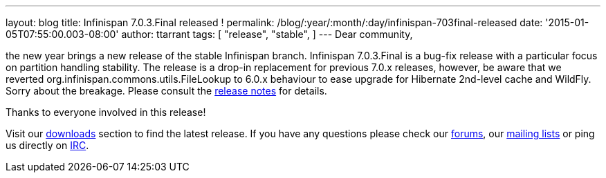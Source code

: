 ---
layout: blog
title: Infinispan 7.0.3.Final released !
permalink: /blog/:year/:month/:day/infinispan-703final-released
date: '2015-01-05T07:55:00.003-08:00'
author: ttarrant
tags: [ "release",
"stable",
]
---
Dear community,

the new year brings a new release of the stable Infinispan branch.
Infinispan 7.0.3.Final is a bug-fix release with a particular focus on
partition handling stability. The release is a drop-in replacement for
previous 7.0.x releases, however, be aware that we reverted
org.infinispan.commons.utils.FileLookup to 6.0.x behaviour to ease
upgrade for Hibernate 2nd-level cache and WildFly. Sorry about the
breakage. Please consult the
https://issues.jboss.org/secure/ReleaseNote.jspa?projectId=12310799&version=12326281[release
notes] for details.

Thanks to everyone involved in this release!

Visit our  https://infinispan.org/hotrod-clients/[downloads] section to
find the latest release.
If you have any questions please check our
 https://infinispan.org/community/[forums], our
https://lists.jboss.org/mailman/listinfo/infinispan-dev[mailing lists]
or ping us directly on irc://irc.freenode.org/infinispan[IRC].
